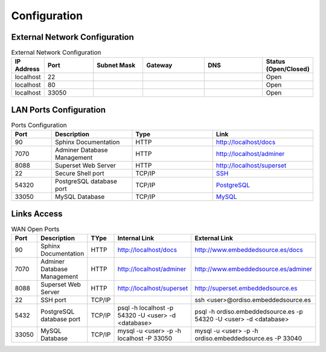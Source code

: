 =============
Configuration
=============

External Network Configuration
------------------------------

.. list-table:: External Network Configuration
   :widths: 20 40 40 50 50 10
   :header-rows: 1

   * - IP Address
     - Port
     - Subnet Mask
     - Gateway
     - DNS
     - Status (Open/Closed)
   * - localhost
     - 22
     - 
     - 
     - 
     - Open
   * - localhost
     - 80
     - 
     - 
     - 
     - Open
   * - localhost
     - 33050
     - 
     - 
     - 
     - Open


LAN Ports Configuration
-----------------------

.. list-table:: Ports Configuration
   :widths: 20 40 40 50
   :header-rows: 1

   * - Port 
     - Description
     - Type
     - Link
   * - 90
     - Sphinx Documentation
     - HTTP
     - `http://localhost/docs <http://localhost/docs>`_
   * - 7070
     - Adminer Database Management
     - HTTP
     - `http://localhost/adminer <http://localhost/adminer>`_
   * - 8088
     - Superset Web Server
     - HTTP
     - `http://localhost/superset <http://localhost/superset>`_
   * - 22
     - Secure Shell port 
     - TCP/IP
     - `SSH <http://localhost:22>`_
   * - 54320
     - PostgreSQL database port
     - TCP/IP
     - `PostgreSQL <http://localhost:5432>`_
   * - 33050
     - MySQL Database
     - TCP/IP
     - `MySQL <http://localhost:33050>`_


Links Access
------------

.. list-table:: WAN Open Ports
   :widths: 20 40 40  50 50
   :header-rows: 1

   * - Port 
     - Description
     - TYpe
     - Internal Link
     - External Link
   * - 90
     - Sphinx Documentation
     - HTTP
     - `http://localhost/docs <http://localhost/docs>`_
     - `http://www.embeddedsource.es/docs <http://www.embeddedsource.es/docs>`_
   * - 7070
     - Adminer Database Management
     - HTTP
     - `http://localhost/adminer <http://localhost/adminer>`_
     - `http://www.embeddedsource.es/adminer <http://www.embeddedsource.es/adminer>`_
   * - 8088
     - Superset Web Server
     - HTTP
     - `http://localhost/superset <http://localhost/superset>`_
     - `http://superset.embeddedsource.es <http://superset.embeddedsource.es>`_
   * - 22
     - SSH port
     - TCP/IP
     - 
     - ssh <user>@ordiso.embeddedsource.es
   * - 5432
     - PostgreSQL database port
     - TCP/IP
     - psql -h localhost -p 54320 -U <user> -d <database>
     - psql -h ordiso.embeddedsource.es -p 54320 -U <user> -d <database>
   * - 33050
     - MySQL Database
     - TCP/IP
     - mysql -u <user> -p -h localhost -P 33050
     - mysql -u <user> -p -h ordiso.embeddedsource.es -P 33040
